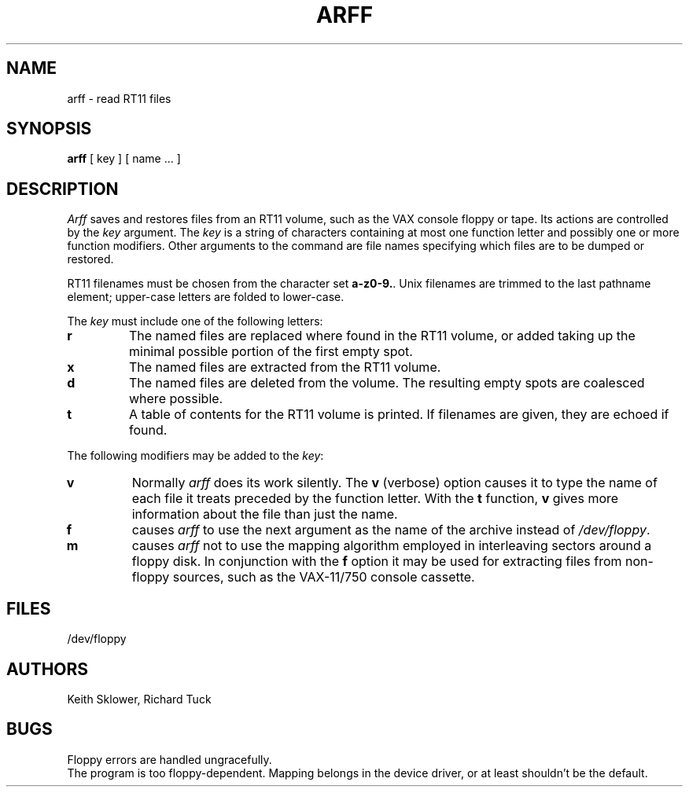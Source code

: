 .TH ARFF 8
.SH NAME
arff \- read RT11 files
.SH SYNOPSIS
.B arff
[ key ] [ name ... ]
.SH DESCRIPTION
.I Arff
saves and restores files
from an RT11 volume,
such as the VAX console floppy or tape.
Its actions are controlled by the
.I key
argument.
The
.I key
is a string of characters containing
at most one function letter and possibly
one or more function modifiers.
Other arguments to the command are file
names specifying which files are to be dumped or restored.
.PP
RT11 filenames must be chosen from
the character set
.BR a-z0-9. .
Unix filenames are trimmed to the last pathname element;
upper-case letters are folded to lower-case.
.PP
The 
.I key
must include one of the following letters:
.TP
.B  r
The named files
are replaced where found in the RT11 volume, or added taking up
the minimal possible portion of the first empty spot.
.TP
.B  x
The named files are extracted from the RT11 volume.
.TP
.B  d
The named files are deleted from the volume.
The resulting empty spots are coalesced where possible.
.TP
.B  t
A table of contents for the RT11 volume is printed.
If filenames are given,
they are echoed if found.
.PP
The following modifiers may be added to the
.IR key :
.TP
.B  v
Normally
.I arff
does its work silently.
The
.B v
(verbose)
option causes it to type the name of each file it treats
preceded by the function letter.
With the
.B t
function,
.B v
gives more information about the
file than just the name.
.TP
.B f
causes 
.I arff
to use the next argument as the name of the archive instead
of
.IR /dev/floppy . 
.TP
.B m
causes
.I arff
not to use the mapping algorithm employed in interleaving sectors
around a floppy disk.  In conjunction with the 
.B f
option it may be
used for extracting files from
non-floppy sources,
such as the VAX-11/750 console cassette.
.SH FILES
/dev/floppy
.SH AUTHORS
Keith Sklower, Richard Tuck
.SH BUGS
Floppy errors are handled ungracefully.
.br
The program is too floppy-dependent.
Mapping belongs in the device driver,
or at least shouldn't be the default.
